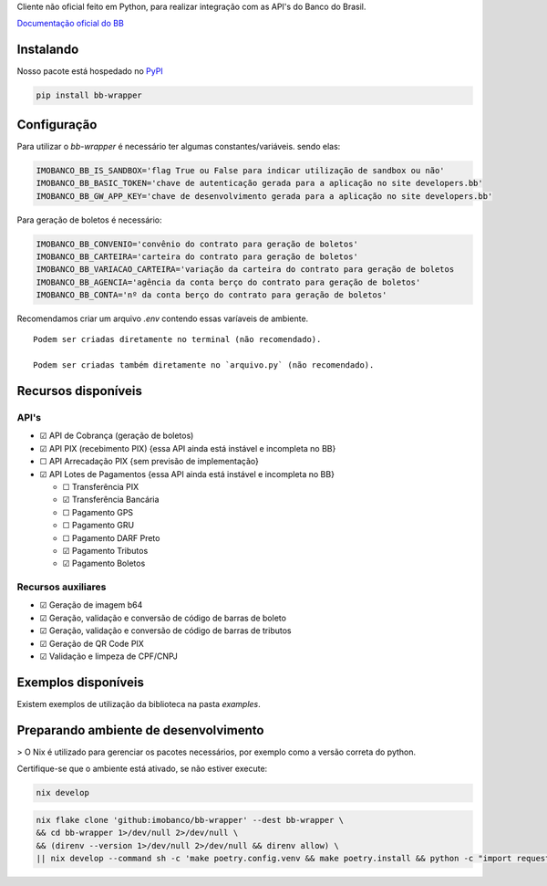 Cliente não oficial feito em Python, para realizar integração com as API's do Banco do Brasil.

`Documentação oficial do BB <https://developers.bb.com.br/>`_

Instalando
===========

Nosso pacote está hospedado no `PyPI <https://pypi.org/project/bb-wrapper/>`_

.. code-block:: bash

    pip install bb-wrapper



Configuração
==================
Para utilizar o `bb-wrapper` é necessário ter algumas constantes/variáveis. sendo elas:

.. code-block:: python

    IMOBANCO_BB_IS_SANDBOX='flag True ou False para indicar utilização de sandbox ou não'
    IMOBANCO_BB_BASIC_TOKEN='chave de autenticação gerada para a aplicação no site developers.bb'
    IMOBANCO_BB_GW_APP_KEY='chave de desenvolvimento gerada para a aplicação no site developers.bb'


Para geração de boletos é necessário:

.. code-block:: python

    IMOBANCO_BB_CONVENIO='convênio do contrato para geração de boletos'
    IMOBANCO_BB_CARTEIRA='carteira do contrato para geração de boletos'
    IMOBANCO_BB_VARIACAO_CARTEIRA='variação da carteira do contrato para geração de boletos
    IMOBANCO_BB_AGENCIA='agência da conta berço do contrato para geração de boletos'
    IMOBANCO_BB_CONTA='nº da conta berço do contrato para geração de boletos'


Recomendamos criar um arquivo `.env` contendo essas varíaveis de ambiente.

::

    Podem ser criadas diretamente no terminal (não recomendado).

    Podem ser criadas também diretamente no `arquivo.py` (não recomendado).

Recursos disponíveis
=====================

API's
---------------------

- ☑ API de Cobrança (geração de boletos)
- ☑ API PIX (recebimento PIX) {essa API ainda está instável e incompleta no BB}
- ☐ API Arrecadação PIX {sem previsão de implementação}
- ☑ API Lotes de Pagamentos {essa API ainda está instável e incompleta no BB}

  - ☐ Transferência PIX
  - ☑ Transferência Bancária
  - ☐ Pagamento GPS
  - ☐ Pagamento GRU
  - ☐ Pagamento DARF Preto
  - ☑ Pagamento Tributos
  - ☑ Pagamento Boletos

Recursos auxiliares
-------------------

- ☑ Geração de imagem b64
- ☑ Geração, validação e conversão de código de barras de boleto
- ☑ Geração, validação e conversão de código de barras de tributos
- ☑ Geração de QR Code PIX
- ☑ Validação e limpeza de CPF/CNPJ

Exemplos disponíveis
=====================
Existem exemplos de utilização da biblioteca na pasta `examples`.

Preparando ambiente de desenvolvimento
=======================================

> O Nix é utilizado para gerenciar os pacotes necessários, por exemplo como a versão correta do python.

Certifique-se que o ambiente está ativado, se não estiver execute:

.. code-block:: bash

    nix develop

.. code-block:: bash

    nix flake clone 'github:imobanco/bb-wrapper' --dest bb-wrapper \
    && cd bb-wrapper 1>/dev/null 2>/dev/null \
    && (direnv --version 1>/dev/null 2>/dev/null && direnv allow) \
    || nix develop --command sh -c 'make poetry.config.venv && make poetry.install && python -c "import requests"'

